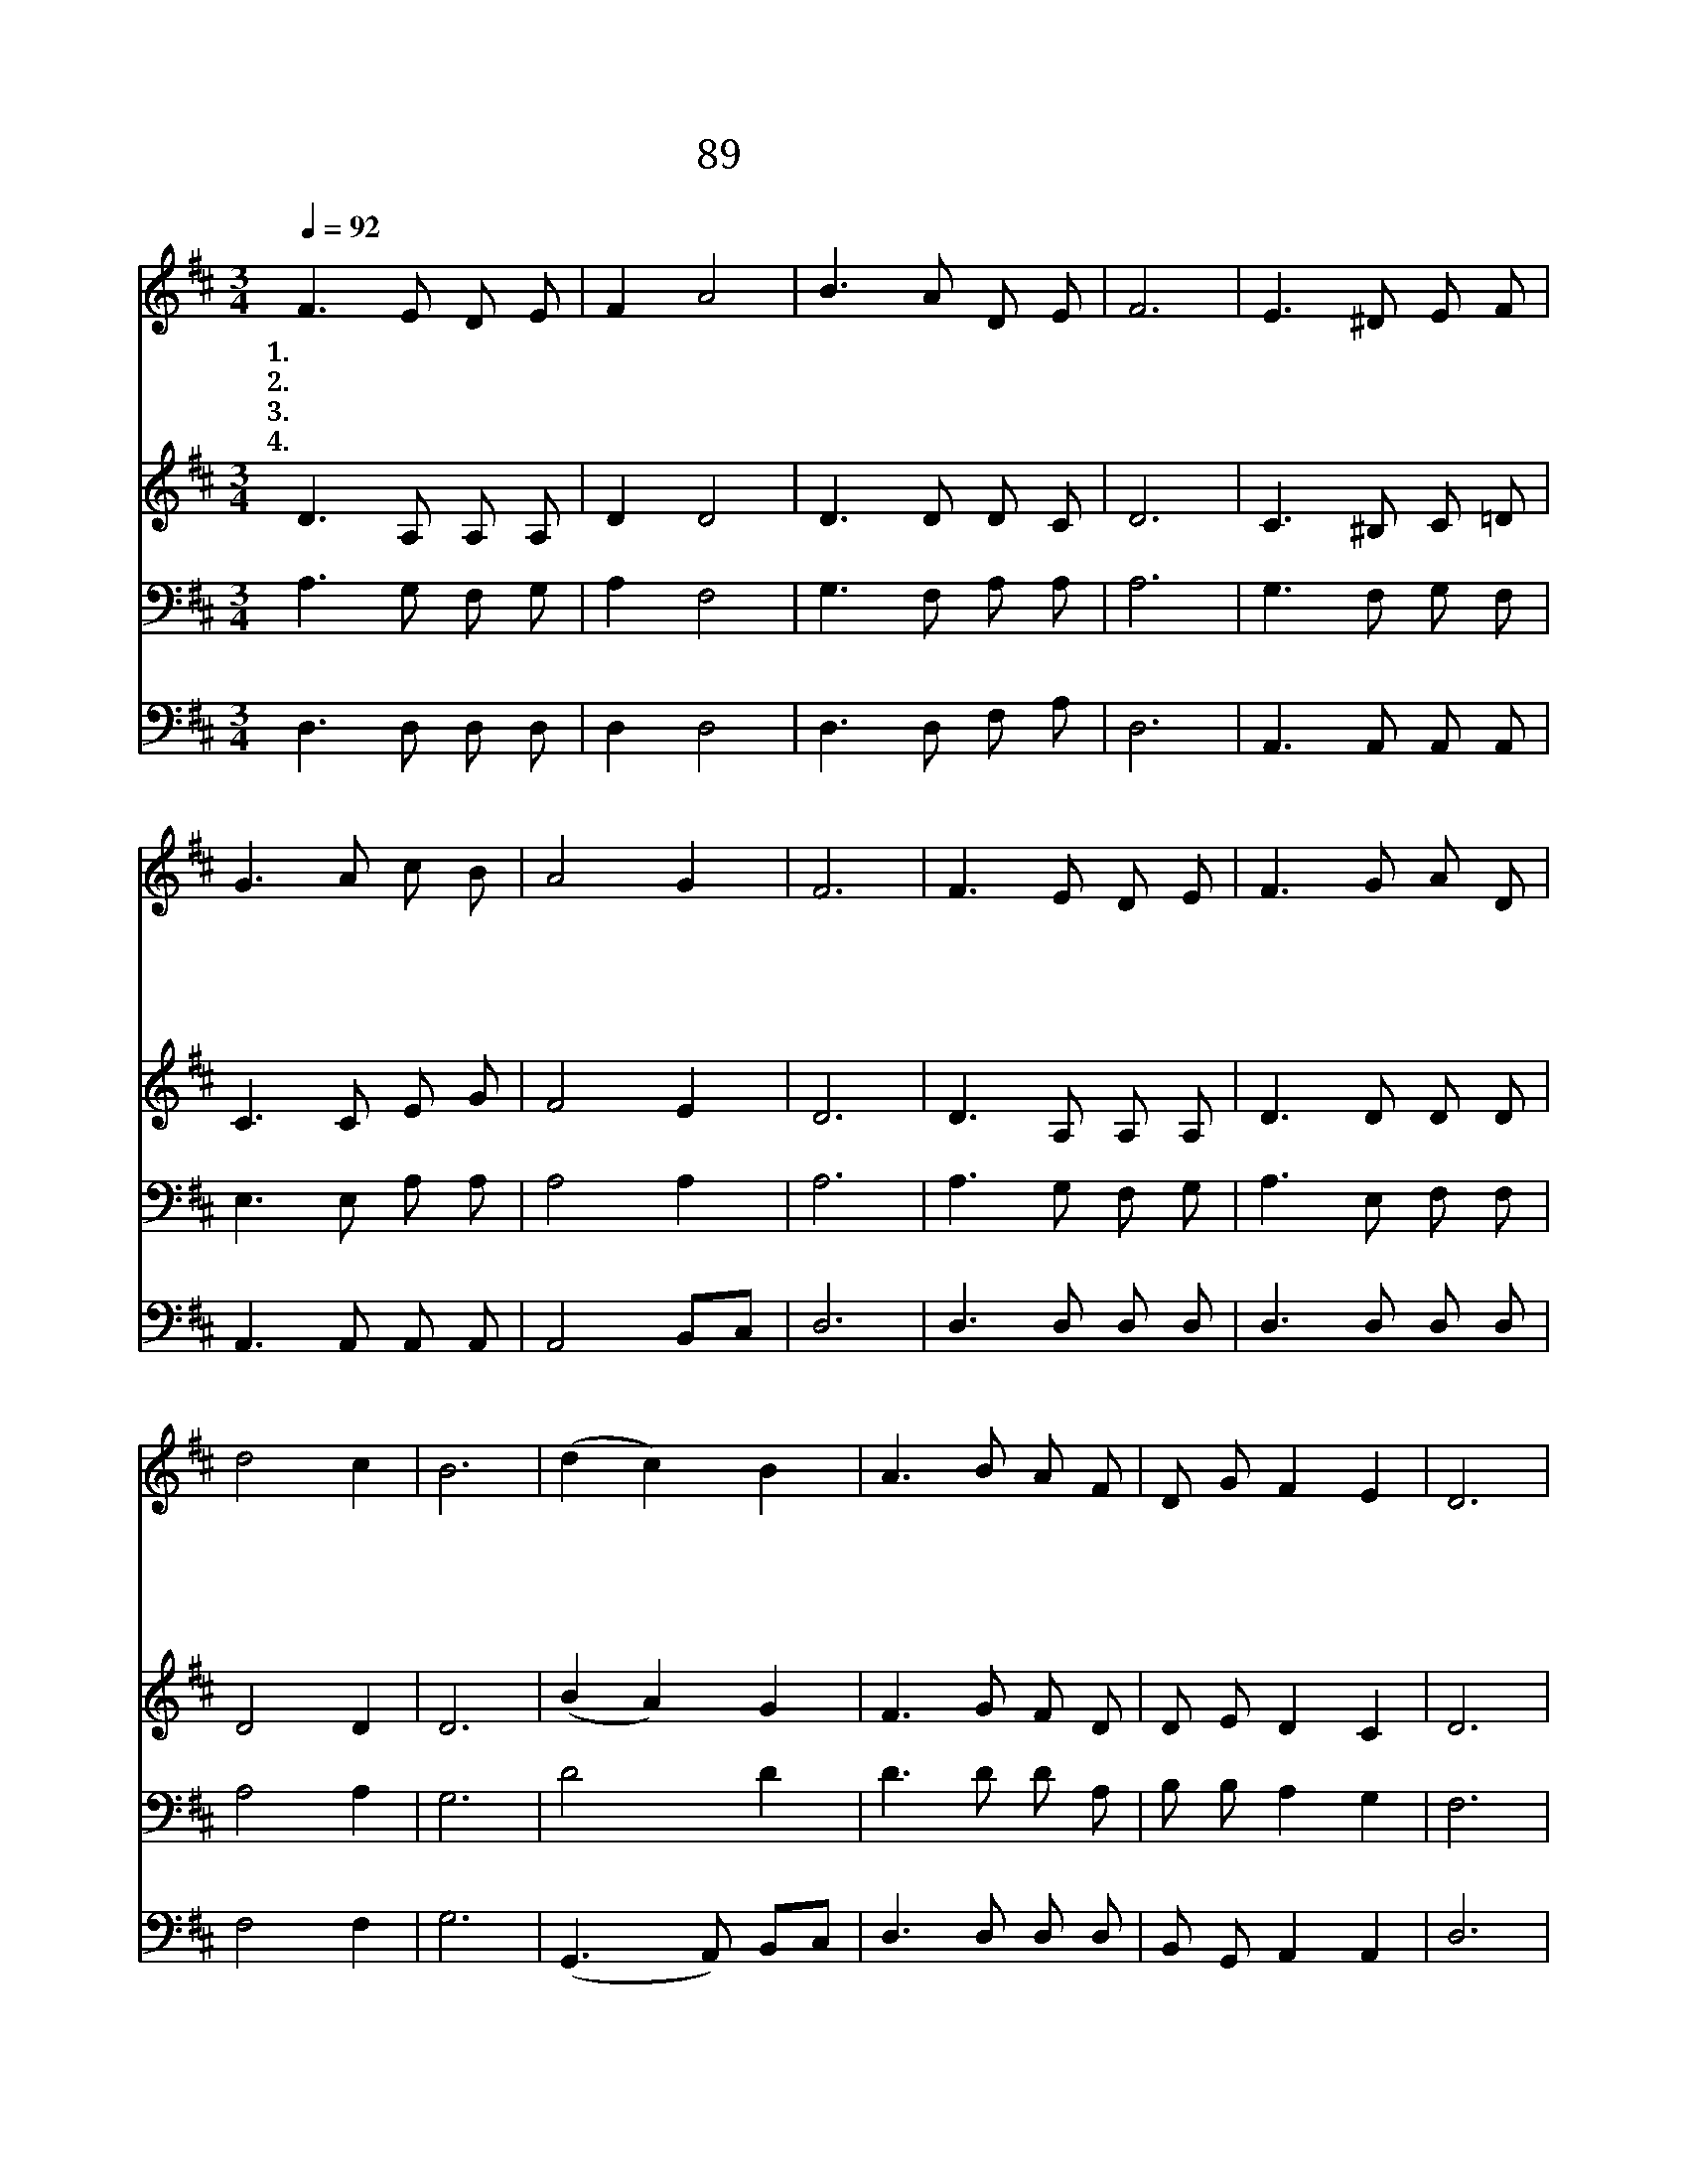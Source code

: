 X:89
T:89 샤론의 꽃 예수
Z:I.A.Guirey/C.H.Gabriel
Z:Copyright © 1999 by ÀüµµÈ¯
Z:All Rights Reserved
%%score 1 2 3 4
L:1/8
Q:1/4=92
M:3/4
I:linebreak $
K:D
V:1 treble
V:2 treble
V:3 bass
V:4 bass
V:1
 F3 E D E | F2 A4 | B3 A D E | F6 | E3 ^D E F | G3 A c B | A4 G2 | F6 | F3 E D E | F3 G A D | %10
w: 1.샤 론 의 꽃|예 수|나 의 마 음|에|거 룩 하 고|아 름 답 게|피 소|서|내 생 명 이|참 사 랑 의|
w: 2.샤 론 의 꽃|예 수|이 세 상 에|서|어 느 꽃 과|비 교 할 수|있 으|랴|나 의 삶 에|한 결 같 은|
w: 3.샤 론 의 꽃|예 수|모 든 질 병|을|한 이 없 는|능 력 으 로|고 치|사|고 통 하 며|근 심 하 는|
w: 4.샤 론 의 꽃|예 수|길 이 피 소|서|주 의 영 광|이 땅 위 에|가 득|해|천 하 만 민|주 님 앞 에|
 d4 c2 | B6 | (d2 c2) B2 | A3 B A F | D G F2 E2 | D6 | A2 A4- | A4 B A | A2 A4- | A4 z2 | %20
w: 향 기|로|간 * 데|마 다 풍 겨|나 게 하 소|서|예 수|* 샤 론|의 꽃||
w: 은 혜|와|사 * 랑|으 로 가 득|하 게 하 소|서|||||
w: 자 에|게|크 * 신|힘 과 소 망|내 려 주 소|서|||||
w: 엎 드|려|경 * 배|하 며 영 광|돌 릴 때 까|지|||||
 (d2 c2) B2 | A3 B A F | D G F2 E2 | D6 :| |] %25
w: 나 * 의|맘 에 사 랑|으 로 피 소|서||
w: |||||
w: |||||
w: |||||
V:2
 D3 A, A, A, | D2 D4 | D3 D D C | D6 | C3 ^B, C =D | C3 C E G | F4 E2 | D6 | D3 A, A, A, | %9
 D3 D D D | D4 D2 | D6 | (B2 A2) G2 | F3 G F D | D E D2 C2 | D6 | z4 C D | ED C2 z2 | z4 D E | %19
 FE D2 z2 | (B2 A2) G2 | F3 G F D | D E D2 C2 | A,6 :| |] %25
V:3
 A,3 G, F, G, | A,2 F,4 | G,3 F, A, A, | A,6 | G,3 F, G, F, | E,3 E, A, A, | A,4 A,2 | A,6 | %8
 A,3 G, F, G, | A,3 E, F, F, | A,4 A,2 | G,6 | D4 D2 | D3 D D A, | B, B, A,2 G,2 | F,6 | z4 E, F, | %17
 G,F, E,2 z2 | z4 F, G, | A,G, F,2 z2 | D4 D2 | D3 D D A, | B, B, A,2 G,2 | F,6 :| |] %25
V:4
 D,3 D, D, D, | D,2 D,4 | D,3 D, F, A, | D,6 | A,,3 A,, A,, A,, | A,,3 A,, A,, A,, | A,,4 B,,C, | %7
 D,6 | D,3 D, D, D, | D,3 D, D, D, | F,4 F,2 | G,6 | (G,,3 A,,) B,,C, | D,3 D, D, D, | %14
 B,, G,, A,,2 A,,2 | D,6 | z4 A,, A,, | A,,2 A,,2 z2 | z4 D, D, | D,2 D,2 z2 | (G,,3 A,,) B,,C, | %21
 D,3 D, D, D, | B,, G,, A,,2 A,,2 | D,6 :| |] %25
